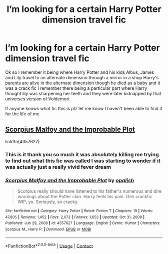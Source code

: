 #+TITLE: I’m looking for a certain Harry Potter dimension travel fic

* I’m looking for a certain Harry Potter dimension travel fic
:PROPERTIES:
:Author: TreacleTartTraitor
:Score: 20
:DateUnix: 1618417672.0
:DateShort: 2021-Apr-14
:FlairText: What's That Fic?
:END:
Ok so I remember it being where Harry Potter and his kids Albus, James and Lily travel to an alternate dimension through a mirror in a shop Harry's parents are alive in the alternate dimension though he died as a baby and it was a crack fic I remember there being a particular part where Harry thought lily was sharpening her teeth and they were later kidnapped by that universes version of Voldemort

If anyone knows what fic this is plz let me know I haven't been able to find it for the life of me


** [[https://www.fanfiction.net/s/4357627/1/Scorpius-Malfoy-and-the-Improbable-Plot][Scorpius Malfoy and the Improbable Plot]]

linkffn(4357627)
:PROPERTIES:
:Author: ThisIsForYouSir
:Score: 8
:DateUnix: 1618425942.0
:DateShort: 2021-Apr-14
:END:

*** This is it thank you so much it was absolutely killing me trying to find out what this fic was called I was starting to wonder if it was actually just a really vivid fever dream
:PROPERTIES:
:Author: TreacleTartTraitor
:Score: 4
:DateUnix: 1618429418.0
:DateShort: 2021-Apr-15
:END:


*** [[https://www.fanfiction.net/s/4357627/1/][*/Scorpius Malfoy and the Improbable Plot/*]] by [[https://www.fanfiction.net/u/188153/opalish][/opalish/]]

#+begin_quote
  Scorpius really should have listened to his father's numerous and dire warnings about the Potter clan. Harry feels his pain. Gen crackfic WIP, yo. Seriously, so cracky.
#+end_quote

^{/Site/:} ^{fanfiction.net} ^{*|*} ^{/Category/:} ^{Harry} ^{Potter} ^{*|*} ^{/Rated/:} ^{Fiction} ^{T} ^{*|*} ^{/Chapters/:} ^{19} ^{*|*} ^{/Words/:} ^{47,805} ^{*|*} ^{/Reviews/:} ^{1,452} ^{*|*} ^{/Favs/:} ^{2,073} ^{*|*} ^{/Follows/:} ^{1,653} ^{*|*} ^{/Updated/:} ^{Oct} ^{31,} ^{2009} ^{*|*} ^{/Published/:} ^{Jun} ^{29,} ^{2008} ^{*|*} ^{/id/:} ^{4357627} ^{*|*} ^{/Language/:} ^{English} ^{*|*} ^{/Genre/:} ^{Humor} ^{*|*} ^{/Characters/:} ^{Scorpius} ^{M.,} ^{Harry} ^{P.} ^{*|*} ^{/Download/:} ^{[[http://www.ff2ebook.com/old/ffn-bot/index.php?id=4357627&source=ff&filetype=epub][EPUB]]} ^{or} ^{[[http://www.ff2ebook.com/old/ffn-bot/index.php?id=4357627&source=ff&filetype=mobi][MOBI]]}

--------------

*FanfictionBot*^{2.0.0-beta} | [[https://github.com/FanfictionBot/reddit-ffn-bot/wiki/Usage][Usage]] | [[https://www.reddit.com/message/compose?to=tusing][Contact]]
:PROPERTIES:
:Author: FanfictionBot
:Score: 2
:DateUnix: 1618425982.0
:DateShort: 2021-Apr-14
:END:
